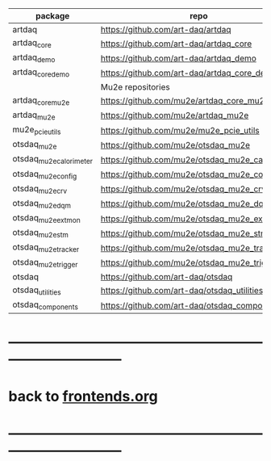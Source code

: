 # code repositories                                                       

|-------------------------+-------------------------------------------------+----------|
| package                 | repo                                            | comments |
|-------------------------+-------------------------------------------------+----------|
| artdaq                  | https://github.com/art-daq/artdaq               |          |
| artdaq_core             | https://github.com/art-daq/artdaq_core          |          |
| artdaq_demo             | https://github.com/art-daq/artdaq_demo          |          |
| artdaq_core_demo        | https://github.com/art-daq/artdaq_core_demo     |          |
|-------------------------+-------------------------------------------------+----------|
|                         | Mu2e repositories                               |          |
|-------------------------+-------------------------------------------------+----------|
| artdaq_core_mu2e        | https://github.com/mu2e/artdaq_core_mu2e        |          |
| artdaq_mu2e             | https://github.com/mu2e/artdaq_mu2e             |          |
| mu2e_pcie_utils         | https://github.com/mu2e/mu2e_pcie_utils         |          |
| otsdaq_mu2e             | https://github.com/mu2e/otsdaq_mu2e             |          |
| otsdaq_mu2e_calorimeter | https://github.com/mu2e/otsdaq_mu2e_calorimeter |          |
| otsdaq_mu2e_config      | https://github.com/mu2e/otsdaq_mu2e_config      | private  |
| otsdaq_mu2e_crv         | https://github.com/mu2e/otsdaq_mu2e_crv         |          |
| otsdaq_mu2e_dqm         | https://github.com/mu2e/otsdaq_mu2e_dqm         |          |
| otsdaq_mu2e_extmon      | https://github.com/mu2e/otsdaq_mu2e_extmon      |          |
| otsdaq_mu2e_stm         | https://github.com/mu2e/otsdaq_mu2e_stm         |          |
| otsdaq_mu2e_tracker     | https://github.com/mu2e/otsdaq_mu2e_tracker     |          |
| otsdaq_mu2e_trigger     | https://github.com/mu2e/otsdaq_mu2e_trigger     |          |
|-------------------------+-------------------------------------------------+----------|
| otsdaq                  | https://github.com/art-daq/otsdaq               |          |
| otsdaq_utilities        | https://github.com/art-daq/otsdaq_utilities     |          |
| otsdaq_components       | https://github.com/art-daq/otsdaq_components    |          |

* ------------------------------------------------------------------------------
* back to [[file:frontends.org][frontends.org]]
* ------------------------------------------------------------------------------


